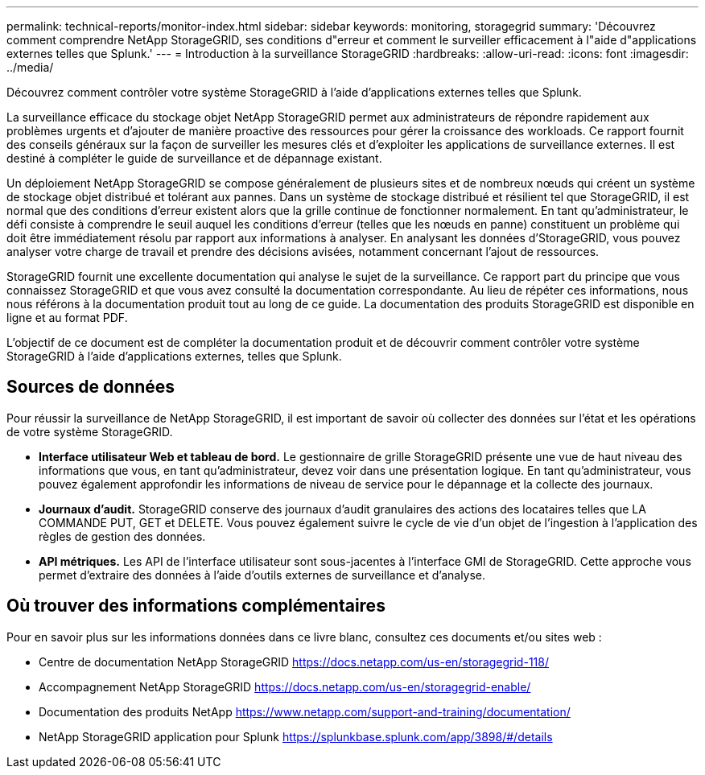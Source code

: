 ---
permalink: technical-reports/monitor-index.html 
sidebar: sidebar 
keywords: monitoring, storagegrid 
summary: 'Découvrez comment comprendre NetApp StorageGRID, ses conditions d"erreur et comment le surveiller efficacement à l"aide d"applications externes telles que Splunk.' 
---
= Introduction à la surveillance StorageGRID
:hardbreaks:
:allow-uri-read: 
:icons: font
:imagesdir: ../media/


[role="lead"]
Découvrez comment contrôler votre système StorageGRID à l'aide d'applications externes telles que Splunk.

La surveillance efficace du stockage objet NetApp StorageGRID permet aux administrateurs de répondre rapidement aux problèmes urgents et d'ajouter de manière proactive des ressources pour gérer la croissance des workloads. Ce rapport fournit des conseils généraux sur la façon de surveiller les mesures clés et d'exploiter les applications de surveillance externes. Il est destiné à compléter le guide de surveillance et de dépannage existant.

Un déploiement NetApp StorageGRID se compose généralement de plusieurs sites et de nombreux nœuds qui créent un système de stockage objet distribué et tolérant aux pannes. Dans un système de stockage distribué et résilient tel que StorageGRID, il est normal que des conditions d'erreur existent alors que la grille continue de fonctionner normalement. En tant qu'administrateur, le défi consiste à comprendre le seuil auquel les conditions d'erreur (telles que les nœuds en panne) constituent un problème qui doit être immédiatement résolu par rapport aux informations à analyser. En analysant les données d'StorageGRID, vous pouvez analyser votre charge de travail et prendre des décisions avisées, notamment concernant l'ajout de ressources.

StorageGRID fournit une excellente documentation qui analyse le sujet de la surveillance. Ce rapport part du principe que vous connaissez StorageGRID et que vous avez consulté la documentation correspondante. Au lieu de répéter ces informations, nous nous référons à la documentation produit tout au long de ce guide. La documentation des produits StorageGRID est disponible en ligne et au format PDF.

L'objectif de ce document est de compléter la documentation produit et de découvrir comment contrôler votre système StorageGRID à l'aide d'applications externes, telles que Splunk.



== Sources de données

Pour réussir la surveillance de NetApp StorageGRID, il est important de savoir où collecter des données sur l'état et les opérations de votre système StorageGRID.

* *Interface utilisateur Web et tableau de bord.* Le gestionnaire de grille StorageGRID présente une vue de haut niveau des informations que vous, en tant qu'administrateur, devez voir dans une présentation logique. En tant qu'administrateur, vous pouvez également approfondir les informations de niveau de service pour le dépannage et la collecte des journaux.
* *Journaux d'audit.* StorageGRID conserve des journaux d'audit granulaires des actions des locataires telles que LA COMMANDE PUT, GET et DELETE. Vous pouvez également suivre le cycle de vie d'un objet de l'ingestion à l'application des règles de gestion des données.
* *API métriques.* Les API de l'interface utilisateur sont sous-jacentes à l'interface GMI de StorageGRID. Cette approche vous permet d'extraire des données à l'aide d'outils externes de surveillance et d'analyse.




== Où trouver des informations complémentaires

Pour en savoir plus sur les informations données dans ce livre blanc, consultez ces documents et/ou sites web :

* Centre de documentation NetApp StorageGRID https://docs.netapp.com/us-en/storagegrid-118/[]
* Accompagnement NetApp StorageGRID https://docs.netapp.com/us-en/storagegrid-enable/[]
* Documentation des produits NetApp https://www.netapp.com/support-and-training/documentation/[]
* NetApp StorageGRID application pour Splunk https://splunkbase.splunk.com/app/3898/#/details[]

